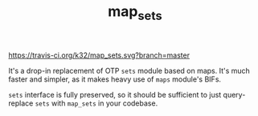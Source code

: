 #+TITLE: map_sets

[[https://travis-ci.org/k32/map_sets.svg?branch=master]]

It's a drop-in replacement of OTP =sets= module based on maps. It's
much faster and simpler, as it makes heavy use of =maps= module's
BIFs.

=sets= interface is fully preserved, so it should be sufficient to
just query-replace =sets= with =map_sets= in your codebase.
